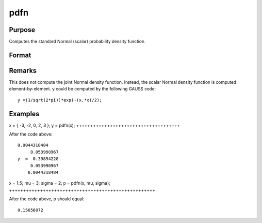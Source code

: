 
pdfn
==============================================

Purpose
----------------
Computes the standard Normal (scalar) probability density function.

Format
----------------
.. function:: pdfn(x, mu, sigma)

    :param x: or N-dimensional array.
    :type x: NxK matrix

    :param mu: scalar, mean parameter.
    :type mu: Optional input

    :param sigma: scalar, standard deviation parameter.
    :type sigma: Optional input

    :returns: y (*NxK matrix*), or N-dimensional array, containing the standard Normal
        probability density function of x.

Remarks
-------

This does not compute the joint Normal density function. Instead, the
scalar Normal density function is computed element-by-element. y could
be computed by the following GAUSS code:

::

   y =(1/sqrt(2*pi))*exp(-(x.*x)/2);


Examples
----------------

x = { -3, -2, 0, 2, 3 };
y = pdfn(x);
+++++++++++++++++++++++++++++++++++++

After the code above:

::

    0.0044318484 
         0.053990967 
    y  =  0.39894228 
         0.053990967 
        0.0044318484

x = 1.5;
mu = 3;
sigma = 2; 
p = pdfn(x, mu, sigma);
++++++++++++++++++++++++++++++++++++++++++++++++++++

After the code above, p should equal:

::

    0.15056872

.. seealso:: Functions :func:`pdfTruncNorm`

